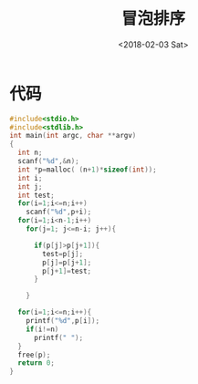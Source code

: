 #+TITLE: 冒泡排序
#+DATE: <2018-02-03 Sat>
#+LAYOUT: post
#+OPTIONS: ^:{}
#+TAGS: C, data-structure
#+CATEGORIES: data-structure

* 代码
  #+BEGIN_SRC C
    #include<stdio.h>
    #include<stdlib.h>
    int main(int argc, char **argv)
    {
      int n;
      scanf("%d",&n);
      int *p=malloc( (n+1)*sizeof(int));
      int i;
      int j;
      int test;
      for(i=1;i<=n;i++)
        scanf("%d",p+i);
      for(i=1;i<n-1;i++)
        for(j=1; j<=n-i; j++){

          if(p[j]>p[j+1]){
            test=p[j];
            p[j]=p[j+1];
            p[j+1]=test;
          }

        }

      for(i=1;i<=n;i++){
        printf("%d",p[i]);
        if(i!=n)
          printf(" ");
      }
      free(p);
      return 0;
    }
  #+END_SRC
